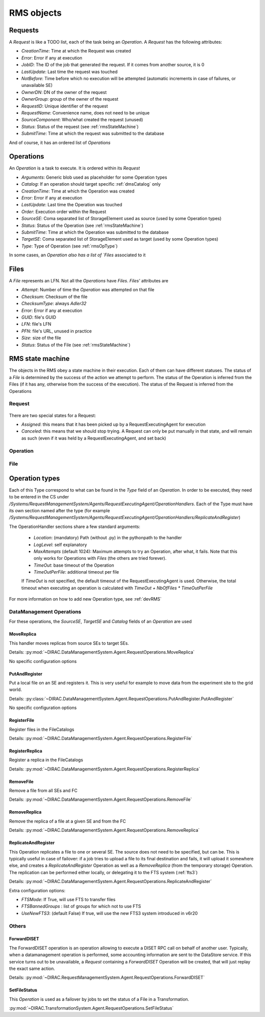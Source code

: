.. _rmsObjects:

===========
RMS objects
===========

Requests
========

A `Request` is like a TODO list, each of the task being an `Operation`. A `Request` has the following attributes:

* `CreationTime`: Time at which the Request was created
* `Error`: Error if any at execution
* `JobID`: The ID of the job that generated the request. If it comes from another source, it is 0
* `LastUpdate`: Last time the request was touched
* `NotBefore`: Time before which no execution will be attempted (automatic increments in case of failures, or unavailable SE)
* `OwnerDN`: DN of the owner of the request
* `OwnerGroup`: group of the owner of the request
* `RequestID`: Unique identifier of the request
* `RequestName`: Convenience name, does not need to be unique
* `SourceComponent`: Who/what created the request (unused)
* `Status`: Status of the request (see :ref:`rmsStateMachine`)
* `SubmitTime`: Time at which the request was submitted to the database

And of course, it has an ordered list of `Operations`


Operations
==========

An `Operation` is a task to execute. It is ordered within its `Request`

* `Arguments`: Generic blob used as placeholder for some Operation types
* `Catalog`: If an operation should target specific :ref:`dmsCatalog` only
* `CreationTime`: Time at which the Operation was created
* `Error`: Error if any at execution
* `LastUpdate`: Last time the Operation was touched
* `Order`: Execution order within the Request
* `SourceSE`: Coma separated list of StorageElement used as source (used by some Operation types)
* `Status`: Status of the Operation (see :ref:`rmsStateMachine`)
* `SubmitTime`: Time at which the Operation was submitted to the database
* `TargetSE`: Coma separated list of StorageElement used as target (used by some Operation types)
* `Type`: Type of Operation (see :ref:`rmsOpType`)

In some cases, an `Operation also has a list of `Files` associated to it

Files
=====

A `File` represents an LFN. Not all the `Operations` have `Files`. `Files'` attributes are

* `Attempt`: Number of time the `Operation` was attempted on that file
* `Checksum`: Checksum of the file
* `ChecksumType`: always `Adler32`
* `Error`:  Error if any at execution
* `GUID`: file's GUID
* `LFN`: file's LFN
* `PFN`: file's URL, unused in practice
* `Size`: size of the file
* `Status`: Status of the File (see :ref:`rmsStateMachine`)

.. _rmsStateMachine:

RMS state machine
=================

The objects in the RMS obey a state machine in their execution. Each of them can have different statuses. The status of a `File` is determined by the success of the action we attempt to perform. The status of the Operation is inferred from the Files (if it has any, otherwise from the success of the execution). The status of the Request is inferred from the Operations

-------
Request
-------

  .. image:: ../../../_static/Systems/RMS/RequestSTM.png
     :alt: State machine for Request.
     :align: center

There are two special states for a Request:

* `Assigned`: this means that it has been picked up by a RequestExecutingAgent for execution
* `Canceled`: this means that we should stop trying. A Request can only be put manually in that state, and will remain as such (even if it was held by a RequestExecutingAgent, and set back)

---------
Operation
---------

  .. image:: ../../../_static/Systems/RMS/OperationSTM.png
     :alt: State machine for operation.
     :align: center

----
File
----

  .. image:: ../../../_static/Systems/RMS/FileSTM.png
     :alt: State machine for File.
     :align: center



.. _rmsOpType:

Operation types
===============

Each of this Type correspond to what can be found in the `Type` field of an `Operation`. In order to be executed, they need to be entered in the CS under `/Systems/RequestManagementSystem/Agents/RequestExecutingAgent/OperationHandlers`. Each of the Type must have its own section named after the type (for example `/Systems/RequestManagementSystem/Agents/RequestExecutingAgent/OperationHandlers/ReplicateAndRegister`)

The OperationHandler sections share a few standard arguments:

 * `Location`: (mandatory) Path (without .py) in the pythonpath to the handler
 * `LogLevel`: self explanatory
 * `MaxAttempts` (default 1024): Maximum attempts to try an Operation, after what, it fails. Note that this only works for Operations with `Files` (the others are tried forever).
 * `TimeOut`: base timeout of the Operation
 * `TimeOutPerFile`: additional timeout per file

 If `TimeOut` is not specified, the default timeout of the RequestExecutingAgent is used. Otherwise, the total timeout when executing an operation is calculated with `TimeOut + NbOfFiles * TimeOutPerFile`


For more information on how to add new Operation type, see :ref:`devRMS`

-------------------------
DataManagement Operations
-------------------------

For these operations, the `SourceSE`, `TargetSE` and `Catalog` fields of an `Operation` are used


MoveReplica
-----------

This handler moves replicas from source SEs to target SEs.

Details: :py:mod:`~DIRAC.DataManagementSystem.Agent.RequestOperations.MoveReplica`

No specific configuration options


PutAndRegister
--------------

Put a local file on an SE and registers it. This is very useful for example to move data from the experiment site to the grid world.


Details: :py:class:`~DIRAC.DataManagementSystem.Agent.RequestOperations.PutAndRegister.PutAndRegister`

No specific configuration options


RegisterFile
------------

Register files in the FileCatalogs

Details: :py:mod:`~DIRAC.DataManagementSystem.Agent.RequestOperations.RegisterFile`


RegisterReplica
---------------

Register a replica in the FileCatalogs

Details: :py:mod:`~DIRAC.DataManagementSystem.Agent.RequestOperations.RegisterReplica`


RemoveFile
----------

Remove a file from all SEs and FC

Details: :py:mod:`~DIRAC.DataManagementSystem.Agent.RequestOperations.RemoveFile`


RemoveReplica
-------------

Remove the replica of a file at a given SE and from the FC


Details: :py:mod:`~DIRAC.DataManagementSystem.Agent.RequestOperations.RemoveReplica`


ReplicateAndRegister
--------------------

This Operation replicates a file to one or several SE. The source does not need to be specified, but can be. This is typically useful in case of failover: if a job tries to upload a file to its final destination and fails, it will upload it somewhere else, and creates a `ReplicateAndRegister` Operation as well as a `RemoveReplica` (from the temporary storage) Operation. The replication can be performed either locally, or delegating it to the FTS system (:ref:`fts3`)

Details: :py:mod:`~DIRAC.DataManagementSystem.Agent.RequestOperations.ReplicateAndRegister`

Extra configuration options:

* `FTSMode`: If True, will use FTS to transfer files
* `FTSBannedGroups` : list of groups for which not to use FTS
* `UseNewFTS3`: (default False) If true, will use the new FTS3 system introduced in v6r20

------
Others
------



ForwardDISET
------------

The ForwardDISET operation is an operation allowing to execute a DISET RPC call on behalf of another user. Typically, when a datamanagement operation is performed, some accounting information are sent to the DataStore service. If this service turns out to be unavailable, a `Request` containing a `ForwardDISET` Operation will be created, that will just replay the exact same action.

Details: :py:mod:`~DIRAC.RequestManagementSystem.Agent.RequestOperations.ForwardDISET`


SetFileStatus
-------------

This `Operation` is used as a failover by jobs to set the status of a File in a Transformation.

:py:mod:`~DIRAC.TransformationSystem.Agent.RequestOperations.SetFileStatus`
